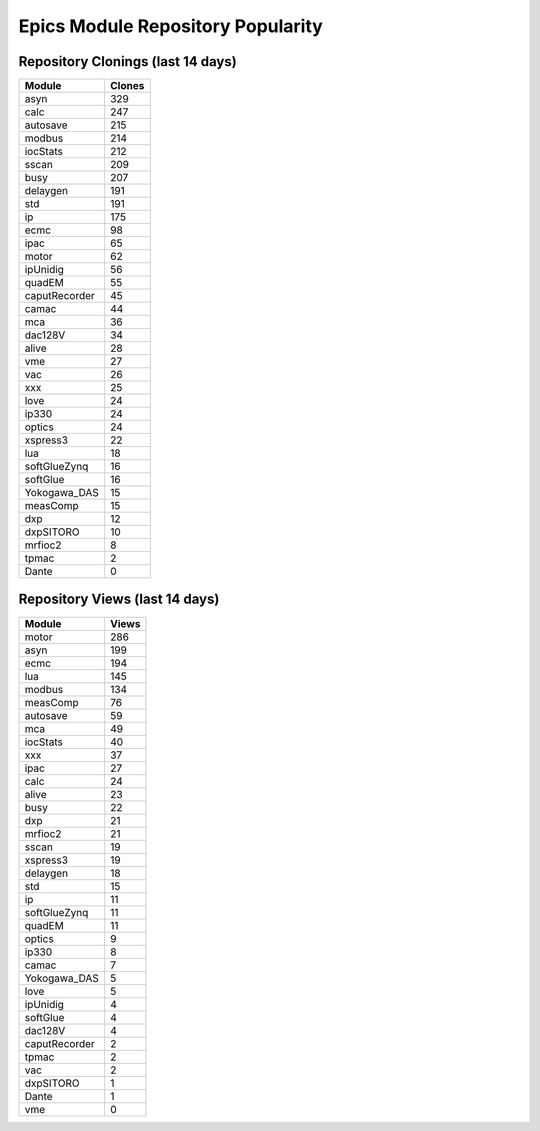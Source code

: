 ==================================
Epics Module Repository Popularity
==================================



Repository Clonings (last 14 days)
----------------------------------
.. csv-table::
   :header: Module, Clones

   asyn, 329
   calc, 247
   autosave, 215
   modbus, 214
   iocStats, 212
   sscan, 209
   busy, 207
   delaygen, 191
   std, 191
   ip, 175
   ecmc, 98
   ipac, 65
   motor, 62
   ipUnidig, 56
   quadEM, 55
   caputRecorder, 45
   camac, 44
   mca, 36
   dac128V, 34
   alive, 28
   vme, 27
   vac, 26
   xxx, 25
   love, 24
   ip330, 24
   optics, 24
   xspress3, 22
   lua, 18
   softGlueZynq, 16
   softGlue, 16
   Yokogawa_DAS, 15
   measComp, 15
   dxp, 12
   dxpSITORO, 10
   mrfioc2, 8
   tpmac, 2
   Dante, 0



Repository Views (last 14 days)
-------------------------------
.. csv-table::
   :header: Module, Views

   motor, 286
   asyn, 199
   ecmc, 194
   lua, 145
   modbus, 134
   measComp, 76
   autosave, 59
   mca, 49
   iocStats, 40
   xxx, 37
   ipac, 27
   calc, 24
   alive, 23
   busy, 22
   dxp, 21
   mrfioc2, 21
   sscan, 19
   xspress3, 19
   delaygen, 18
   std, 15
   ip, 11
   softGlueZynq, 11
   quadEM, 11
   optics, 9
   ip330, 8
   camac, 7
   Yokogawa_DAS, 5
   love, 5
   ipUnidig, 4
   softGlue, 4
   dac128V, 4
   caputRecorder, 2
   tpmac, 2
   vac, 2
   dxpSITORO, 1
   Dante, 1
   vme, 0
